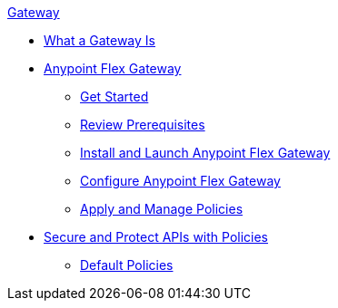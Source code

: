 .xref:index.adoc[Gateway]
 * xref:index.adoc[What a Gateway Is]
 * xref:microgateway-overview.adoc[Anypoint Flex Gateway]
  ** xref:microgateway-get-started.adoc[Get Started]
  ** xref:microgateway-review-prerequisites.adoc[Review Prerequisites]
  ** xref:microgateway-install.adoc[Install and Launch Anypoint Flex Gateway]
  ** xref:microgateway-configure.adoc[Configure Anypoint Flex Gateway]
  ** xref:microgateway-apply-and-manage-policies.adoc[Apply and Manage Policies]
 * xref:policies-overview.adoc[Secure and Protect APIs with Policies]
  ** xref:policies-default.adoc[Default Policies]